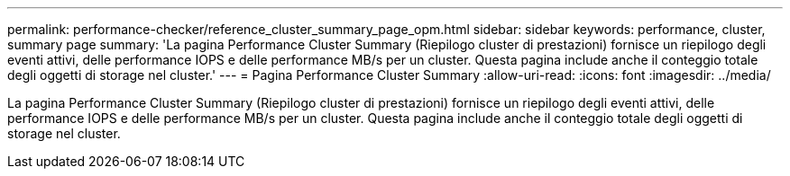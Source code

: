 ---
permalink: performance-checker/reference_cluster_summary_page_opm.html 
sidebar: sidebar 
keywords: performance, cluster, summary page 
summary: 'La pagina Performance Cluster Summary (Riepilogo cluster di prestazioni) fornisce un riepilogo degli eventi attivi, delle performance IOPS e delle performance MB/s per un cluster. Questa pagina include anche il conteggio totale degli oggetti di storage nel cluster.' 
---
= Pagina Performance Cluster Summary
:allow-uri-read: 
:icons: font
:imagesdir: ../media/


[role="lead"]
La pagina Performance Cluster Summary (Riepilogo cluster di prestazioni) fornisce un riepilogo degli eventi attivi, delle performance IOPS e delle performance MB/s per un cluster. Questa pagina include anche il conteggio totale degli oggetti di storage nel cluster.
